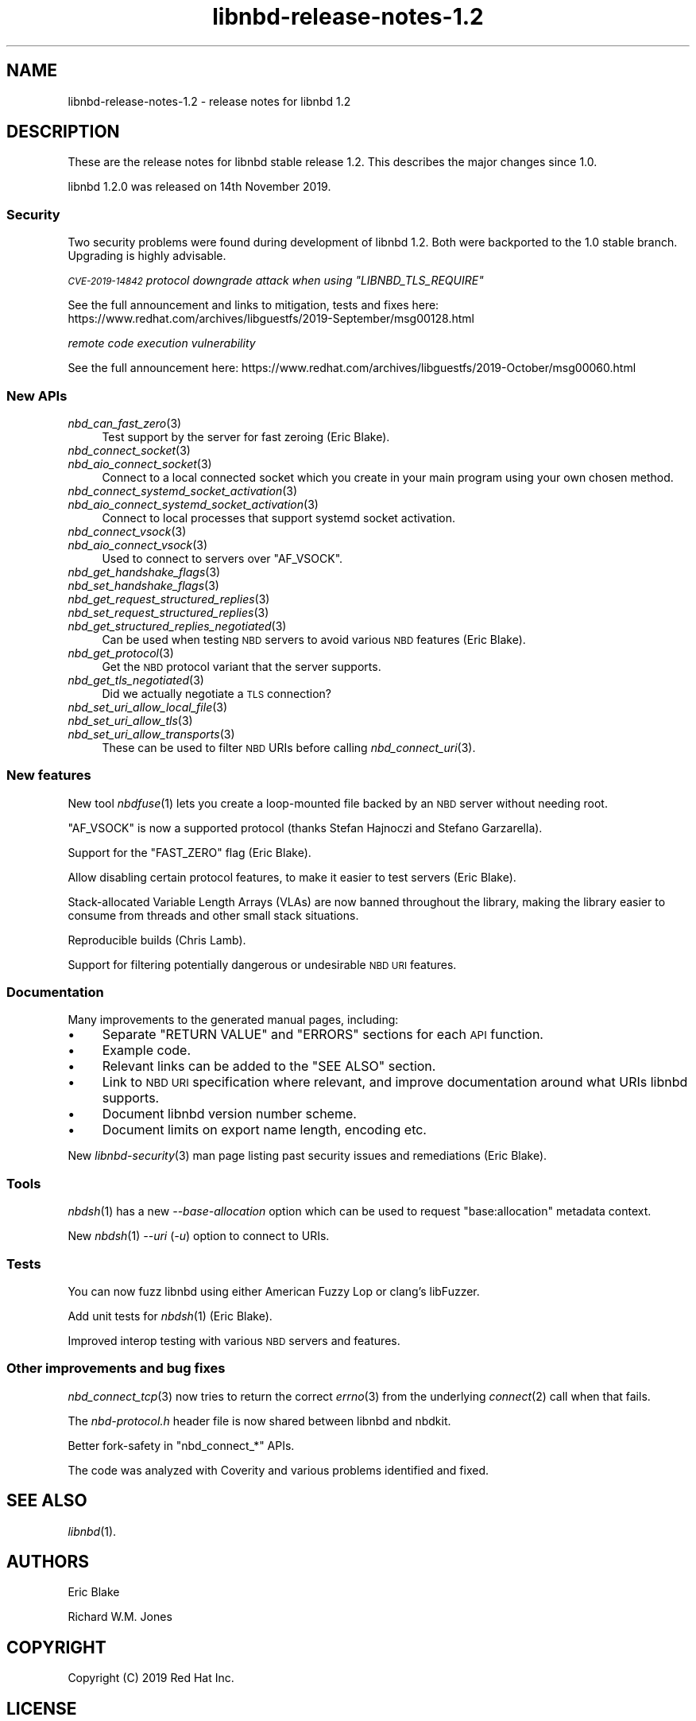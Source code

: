 .\" Automatically generated by Podwrapper::Man 1.3.7 (Pod::Simple 3.35)
.\"
.\" Standard preamble:
.\" ========================================================================
.de Sp \" Vertical space (when we can't use .PP)
.if t .sp .5v
.if n .sp
..
.de Vb \" Begin verbatim text
.ft CW
.nf
.ne \\$1
..
.de Ve \" End verbatim text
.ft R
.fi
..
.\" Set up some character translations and predefined strings.  \*(-- will
.\" give an unbreakable dash, \*(PI will give pi, \*(L" will give a left
.\" double quote, and \*(R" will give a right double quote.  \*(C+ will
.\" give a nicer C++.  Capital omega is used to do unbreakable dashes and
.\" therefore won't be available.  \*(C` and \*(C' expand to `' in nroff,
.\" nothing in troff, for use with C<>.
.tr \(*W-
.ds C+ C\v'-.1v'\h'-1p'\s-2+\h'-1p'+\s0\v'.1v'\h'-1p'
.ie n \{\
.    ds -- \(*W-
.    ds PI pi
.    if (\n(.H=4u)&(1m=24u) .ds -- \(*W\h'-12u'\(*W\h'-12u'-\" diablo 10 pitch
.    if (\n(.H=4u)&(1m=20u) .ds -- \(*W\h'-12u'\(*W\h'-8u'-\"  diablo 12 pitch
.    ds L" ""
.    ds R" ""
.    ds C` ""
.    ds C' ""
'br\}
.el\{\
.    ds -- \|\(em\|
.    ds PI \(*p
.    ds L" ``
.    ds R" ''
.    ds C`
.    ds C'
'br\}
.\"
.\" Escape single quotes in literal strings from groff's Unicode transform.
.ie \n(.g .ds Aq \(aq
.el       .ds Aq '
.\"
.\" If the F register is >0, we'll generate index entries on stderr for
.\" titles (.TH), headers (.SH), subsections (.SS), items (.Ip), and index
.\" entries marked with X<> in POD.  Of course, you'll have to process the
.\" output yourself in some meaningful fashion.
.\"
.\" Avoid warning from groff about undefined register 'F'.
.de IX
..
.if !\nF .nr F 0
.if \nF>0 \{\
.    de IX
.    tm Index:\\$1\t\\n%\t"\\$2"
..
.    if !\nF==2 \{\
.        nr % 0
.        nr F 2
.    \}
.\}
.\" ========================================================================
.\"
.IX Title "libnbd-release-notes-1.2 1"
.TH libnbd-release-notes-1.2 1 "2020-06-10" "libnbd-1.3.7" "LIBNBD"
.\" For nroff, turn off justification.  Always turn off hyphenation; it makes
.\" way too many mistakes in technical documents.
.if n .ad l
.nh
.SH "NAME"
libnbd\-release\-notes\-1.2 \- release notes for libnbd 1.2
.SH "DESCRIPTION"
.IX Header "DESCRIPTION"
These are the release notes for libnbd stable release 1.2.
This describes the major changes since 1.0.
.PP
libnbd 1.2.0 was released on 14th November 2019.
.SS "Security"
.IX Subsection "Security"
Two security problems were found during development of libnbd 1.2.
Both were backported to the 1.0 stable branch.  Upgrading is highly
advisable.
.PP
\fI\s-1CVE\-2019\-14842\s0 protocol downgrade attack when using \f(CI\*(C`LIBNBD_TLS_REQUIRE\*(C'\fI\fR
.IX Subsection "CVE-2019-14842 protocol downgrade attack when using LIBNBD_TLS_REQUIRE"
.PP
See the full announcement and links to mitigation, tests and fixes
here:
https://www.redhat.com/archives/libguestfs/2019\-September/msg00128.html
.PP
\fIremote code execution vulnerability\fR
.IX Subsection "remote code execution vulnerability"
.PP
See the full announcement here:
https://www.redhat.com/archives/libguestfs/2019\-October/msg00060.html
.SS "New APIs"
.IX Subsection "New APIs"
.IP "\fInbd_can_fast_zero\fR\|(3)" 4
.IX Item "nbd_can_fast_zero"
Test support by the server for fast zeroing (Eric Blake).
.IP "\fInbd_connect_socket\fR\|(3)" 4
.IX Item "nbd_connect_socket"
.PD 0
.IP "\fInbd_aio_connect_socket\fR\|(3)" 4
.IX Item "nbd_aio_connect_socket"
.PD
Connect to a local connected socket which you create in your main
program using your own chosen method.
.IP "\fInbd_connect_systemd_socket_activation\fR\|(3)" 4
.IX Item "nbd_connect_systemd_socket_activation"
.PD 0
.IP "\fInbd_aio_connect_systemd_socket_activation\fR\|(3)" 4
.IX Item "nbd_aio_connect_systemd_socket_activation"
.PD
Connect to local processes that support systemd socket
activation.
.IP "\fInbd_connect_vsock\fR\|(3)" 4
.IX Item "nbd_connect_vsock"
.PD 0
.IP "\fInbd_aio_connect_vsock\fR\|(3)" 4
.IX Item "nbd_aio_connect_vsock"
.PD
Used to connect to servers over \f(CW\*(C`AF_VSOCK\*(C'\fR.
.IP "\fInbd_get_handshake_flags\fR\|(3)" 4
.IX Item "nbd_get_handshake_flags"
.PD 0
.IP "\fInbd_set_handshake_flags\fR\|(3)" 4
.IX Item "nbd_set_handshake_flags"
.IP "\fInbd_get_request_structured_replies\fR\|(3)" 4
.IX Item "nbd_get_request_structured_replies"
.IP "\fInbd_set_request_structured_replies\fR\|(3)" 4
.IX Item "nbd_set_request_structured_replies"
.IP "\fInbd_get_structured_replies_negotiated\fR\|(3)" 4
.IX Item "nbd_get_structured_replies_negotiated"
.PD
Can be used when testing \s-1NBD\s0 servers to avoid various \s-1NBD\s0 features
(Eric Blake).
.IP "\fInbd_get_protocol\fR\|(3)" 4
.IX Item "nbd_get_protocol"
Get the \s-1NBD\s0 protocol variant that the server supports.
.IP "\fInbd_get_tls_negotiated\fR\|(3)" 4
.IX Item "nbd_get_tls_negotiated"
Did we actually negotiate a \s-1TLS\s0 connection?
.IP "\fInbd_set_uri_allow_local_file\fR\|(3)" 4
.IX Item "nbd_set_uri_allow_local_file"
.PD 0
.IP "\fInbd_set_uri_allow_tls\fR\|(3)" 4
.IX Item "nbd_set_uri_allow_tls"
.IP "\fInbd_set_uri_allow_transports\fR\|(3)" 4
.IX Item "nbd_set_uri_allow_transports"
.PD
These can be used to filter \s-1NBD\s0 URIs before calling
\&\fInbd_connect_uri\fR\|(3).
.SS "New features"
.IX Subsection "New features"
New tool \fInbdfuse\fR\|(1) lets you create a loop-mounted file backed by
an \s-1NBD\s0 server without needing root.
.PP
\&\f(CW\*(C`AF_VSOCK\*(C'\fR is now a supported protocol (thanks Stefan Hajnoczi and
Stefano Garzarella).
.PP
Support for the \f(CW\*(C`FAST_ZERO\*(C'\fR flag (Eric Blake).
.PP
Allow disabling certain protocol features, to make it easier to test
servers (Eric Blake).
.PP
Stack-allocated Variable Length Arrays (VLAs) are now banned
throughout the library, making the library easier to consume from
threads and other small stack situations.
.PP
Reproducible builds (Chris Lamb).
.PP
Support for filtering potentially dangerous or undesirable \s-1NBD URI\s0
features.
.SS "Documentation"
.IX Subsection "Documentation"
Many improvements to the generated manual pages, including:
.IP "\(bu" 4
Separate \f(CW\*(C`RETURN VALUE\*(C'\fR and \f(CW\*(C`ERRORS\*(C'\fR sections for each
\&\s-1API\s0 function.
.IP "\(bu" 4
Example code.
.IP "\(bu" 4
Relevant links can be added to the \f(CW\*(C`SEE ALSO\*(C'\fR section.
.IP "\(bu" 4
Link to \s-1NBD URI\s0 specification where relevant, and improve
documentation around what URIs libnbd supports.
.IP "\(bu" 4
Document libnbd version number scheme.
.IP "\(bu" 4
Document limits on export name length, encoding etc.
.PP
New \fIlibnbd\-security\fR\|(3) man page listing past security issues and
remediations (Eric Blake).
.SS "Tools"
.IX Subsection "Tools"
\&\fInbdsh\fR\|(1) has a new \fI\-\-base\-allocation\fR option which can be used to
request \f(CW\*(C`base:allocation\*(C'\fR metadata context.
.PP
New \fInbdsh\fR\|(1) \fI\-\-uri\fR (\fI\-u\fR) option to connect to URIs.
.SS "Tests"
.IX Subsection "Tests"
You can now fuzz libnbd using either American Fuzzy Lop or clang’s
libFuzzer.
.PP
Add unit tests for \fInbdsh\fR\|(1) (Eric Blake).
.PP
Improved interop testing with various \s-1NBD\s0 servers and features.
.SS "Other improvements and bug fixes"
.IX Subsection "Other improvements and bug fixes"
\&\fInbd_connect_tcp\fR\|(3) now tries to return the correct \fIerrno\fR\|(3) from
the underlying \fIconnect\fR\|(2) call when that fails.
.PP
The \fInbd\-protocol.h\fR header file is now shared between libnbd and
nbdkit.
.PP
Better fork-safety in \f(CW\*(C`nbd_connect_*\*(C'\fR APIs.
.PP
The code was analyzed with Coverity and various problems identified
and fixed.
.SH "SEE ALSO"
.IX Header "SEE ALSO"
\&\fIlibnbd\fR\|(1).
.SH "AUTHORS"
.IX Header "AUTHORS"
Eric Blake
.PP
Richard W.M. Jones
.SH "COPYRIGHT"
.IX Header "COPYRIGHT"
Copyright (C) 2019 Red Hat Inc.
.SH "LICENSE"
.IX Header "LICENSE"
This library is free software; you can redistribute it and/or
modify it under the terms of the \s-1GNU\s0 Lesser General Public
License as published by the Free Software Foundation; either
version 2 of the License, or (at your option) any later version.
.PP
This library is distributed in the hope that it will be useful,
but \s-1WITHOUT ANY WARRANTY\s0; without even the implied warranty of
\&\s-1MERCHANTABILITY\s0 or \s-1FITNESS FOR A PARTICULAR PURPOSE.\s0  See the \s-1GNU\s0
Lesser General Public License for more details.
.PP
You should have received a copy of the \s-1GNU\s0 Lesser General Public
License along with this library; if not, write to the Free Software
Foundation, Inc., 51 Franklin Street, Fifth Floor, Boston, \s-1MA 02110\-1301 USA\s0
